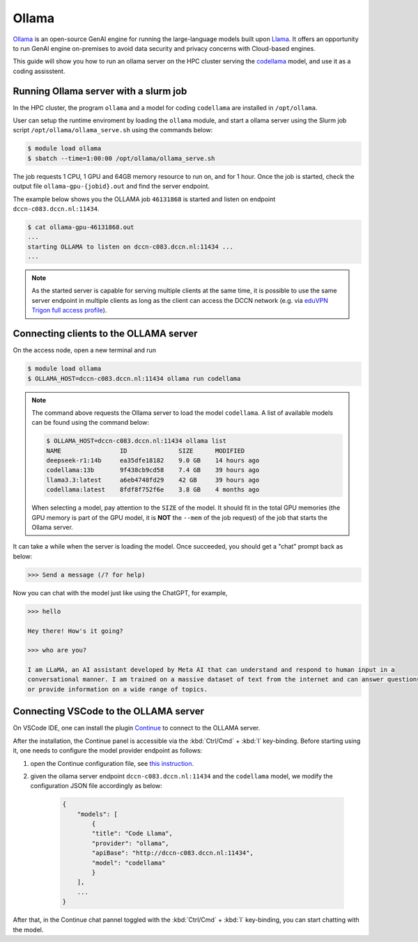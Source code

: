.. _genai_ollama:

Ollama
******

`Ollama <https://ollama.com>`__ is an open-source GenAI engine for running the large-language models built upon `Llama <https://llama.com>`__.  It offers an opportunity to run GenAI engine on-premises to avoid data security and privacy concerns with Cloud-based engines.

This guide will show you how to run an ollama server on the HPC cluster serving the `codellama <https://ai.meta.com/blog/code-llama-large-language-model-coding/>`__ model, and use it as a coding assisstent.

Running Ollama server with a slurm job
======================================

In the HPC cluster, the program ``ollama`` and a model for coding ``codellama`` are installed in ``/opt/ollama``.

User can setup the runtime enviroment by loading the ``ollama`` module, and start a ollama server using the Slurm job script ``/opt/ollama/ollama_serve.sh`` using the commands below:

.. code-block:: bash

    $ module load ollama
    $ sbatch --time=1:00:00 /opt/ollama/ollama_serve.sh

The job requests 1 CPU, 1 GPU and 64GB memory resource to run on, and for 1 hour.  Once the job is started, check the output file ``ollama-gpu-{jobid}.out`` and find the server endpoint.

The example below shows you the OLLAMA job ``46131868`` is started and listen on endpoint ``dccn-c083.dccn.nl:11434``.

.. code-block:: bash

    $ cat ollama-gpu-46131868.out
    ...
    starting OLLAMA to listen on dccn-c083.dccn.nl:11434 ...
    ...

.. note::
    As the started server is capable for serving multiple clients at the same time, it is possible to use the same server endpoint in multiple clients as long as the client can access the DCCN network (e.g. via `eduVPN Trigon full access profile <https://intranet.donders.ru.nl/index.php?id=eduvpn>`__).

Connecting clients to the OLLAMA server
=======================================

On the access node, open a new terminal and run

.. code-block:: bash

    $ module load ollama
    $ OLLAMA_HOST=dccn-c083.dccn.nl:11434 ollama run codellama

.. note::
    The command above requests the Ollama server to load the model ``codellama``.  A list of available models can be found using the command below:

    .. code-block:: bash

        $ OLLAMA_HOST=dccn-c083.dccn.nl:11434 ollama list
        NAME                ID              SIZE      MODIFIED     
        deepseek-r1:14b     ea35dfe18182    9.0 GB    14 hours ago    
        codellama:13b       9f438cb9cd58    7.4 GB    39 hours ago    
        llama3.3:latest     a6eb4748fd29    42 GB     39 hours ago    
        codellama:latest    8fdf8f752f6e    3.8 GB    4 months ago

    When selecting a model, pay attention to the ``SIZE`` of the model.  It should fit in the total GPU memories (the GPU memory is part of the GPU model, it is **NOT** the ``--mem`` of the job request) of the job that starts the Ollama server.

It can take a while when the server is loading the model.  Once succeeded, you should get a "chat" prompt back as below:

.. code-block::

    >>> Send a message (/? for help)

Now you can chat with the model just like using the ChatGPT, for example,

.. code-block::

    >>> hello

    Hey there! How's it going?

    >>> who are you?

    I am LLaMA, an AI assistant developed by Meta AI that can understand and respond to human input in a
    conversational manner. I am trained on a massive dataset of text from the internet and can answer questions
    or provide information on a wide range of topics.

Connecting VSCode to the OLLAMA server
======================================

On VSCode IDE, one can install the plugin `Continue <https://www.continue.dev/>`__ to connect to the OLLAMA server.

After the installation, the Continue panel is accessible via the :kbd:`Ctrl/Cmd` + :kbd:`l` key-binding.  Before starting using it, one needs to configure the model provider endpoint as follows:

#. open the Continue configuration file, see `this instruction <https://docs.continue.dev/customize/overview#editing-configjson>`__.

#. given the ollama server endpoint ``dccn-c083.dccn.nl:11434`` and the ``codellama`` model, we modify the configuration JSON file accordingly as below:

    .. code-block:: JSON

        {
            "models": [
                {
                "title": "Code Llama",
                "provider": "ollama",
                "apiBase": "http://dccn-c083.dccn.nl:11434",
                "model": "codellama"
                }
            ],
            ...
        }

After that, in the Continue chat pannel toggled with the :kbd:`Ctrl/Cmd` + :kbd:`l` key-binding, you can start chatting with the model.


